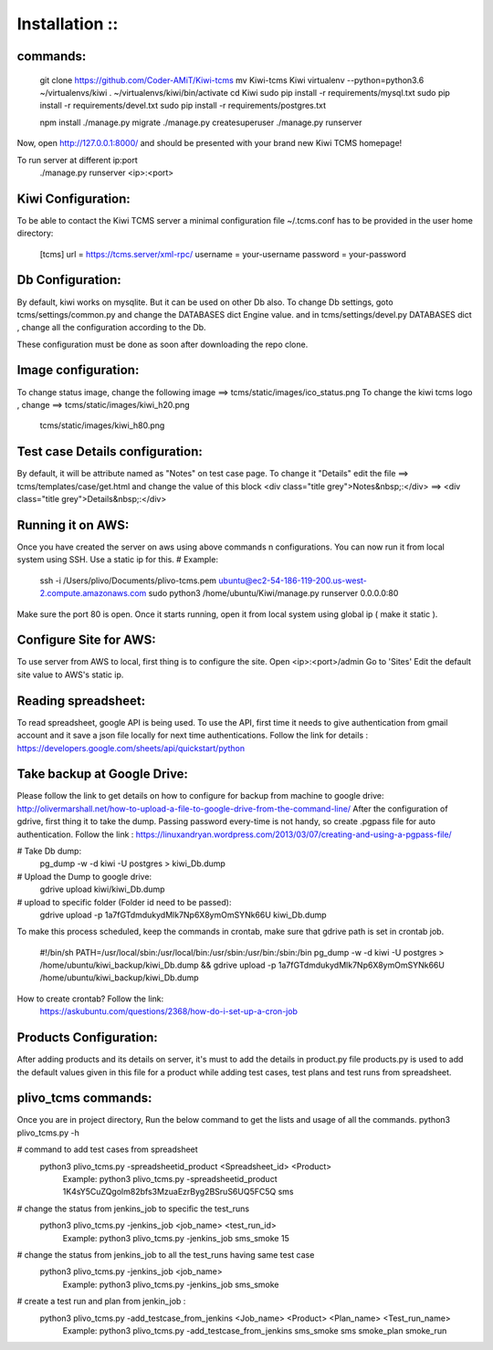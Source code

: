 ===============
Installation ::
===============

commands:
--------
  git clone https://github.com/Coder-AMiT/Kiwi-tcms
  mv Kiwi-tcms Kiwi  
  virtualenv --python=python3.6 ~/virtualenvs/kiwi
  . ~/virtualenvs/kiwi/bin/activate
  cd Kiwi
  sudo pip install -r requirements/mysql.txt
  sudo pip install -r requirements/devel.txt
  sudo pip install -r requirements/postgres.txt

  npm install
  ./manage.py migrate
  ./manage.py createsuperuser
  ./manage.py runserver

Now, open http://127.0.0.1:8000/ and should be presented with your brand new Kiwi TCMS homepage!

To run server at different ip:port
  ./manage.py runserver <ip>:<port>


Kiwi Configuration:
-------------
To be able to contact the Kiwi TCMS server
a minimal configuration file ~/.tcms.conf has to be
provided in the user home directory:

  [tcms]
  url = https://tcms.server/xml-rpc/
  username = your-username
  password = your-password


Db Configuration:
----------------

By default, kiwi works on mysqlite.
But it can be used on other Db also.
To change Db settings, goto tcms/settings/common.py and change the DATABASES dict Engine value.
and in tcms/settings/devel.py DATABASES dict , change all the configuration according to the Db.

These configuration must be done as soon after downloading the repo clone.


Image configuration:
-------------------
To change status image, change the following image ==> tcms/static/images/ico_status.png
To change the kiwi tcms logo , change ==>   tcms/static/images/kiwi_h20.png
                                            tcms/static/images/kiwi_h80.png


Test case Details configuration:
-------------------------------
By default, it will be attribute named as "Notes" on test case page. To change it "Details"
edit the file ==> tcms/templates/case/get.html
and change the value of this block
<div class="title grey">Notes&nbsp;:</div> ==> <div class="title grey">Details&nbsp;:</div>


Running it on AWS:
------------------
Once you have created the server on aws using above commands n configurations. You can now run it from local
system using SSH.
Use a static ip for this.
# Example:
  ssh -i /Users/plivo/Documents/plivo-tcms.pem ubuntu@ec2-54-186-119-200.us-west-2.compute.amazonaws.com sudo python3  /home/ubuntu/Kiwi/manage.py runserver 0.0.0.0:80

Make sure the port 80 is open.
Once it starts running, open it from local system using global ip ( make it static ).


Configure Site for AWS:
----------------------
To use server from AWS to local, first thing is to configure the site.
Open <ip>:<port>/admin
Go to 'Sites'
Edit the default site value to AWS's static ip.


Reading spreadsheet:
--------------------
To read spreadsheet, google API is being used. To use the API, first time it needs to give authentication
from gmail account and it save a json file locally for next time authentications.
Follow the link for details : https://developers.google.com/sheets/api/quickstart/python



Take backup at Google Drive:
----------------------------
Please follow the link to get details on how to configure for backup from machine to google drive:
http://olivermarshall.net/how-to-upload-a-file-to-google-drive-from-the-command-line/
After the configuration of gdrive, first thing it to take the dump.
Passing password every-time is not handy, so create .pgpass file for auto authentication.
Follow the link :
https://linuxandryan.wordpress.com/2013/03/07/creating-and-using-a-pgpass-file/

# Take Db dump:
  pg_dump -w -d kiwi -U postgres > kiwi_Db.dump

# Upload the Dump to google drive:
  gdrive upload kiwi/kiwi_Db.dump

# upload to specific folder (Folder id need to be passed):
  gdrive upload -p 1a7fGTdmdukydMlk7Np6X8ymOmSYNk66U kiwi_Db.dump

To make this process scheduled, keep the commands in crontab, make sure that gdrive path is set in crontab job.

  #!/bin/sh
  PATH=/usr/local/sbin:/usr/local/bin:/usr/sbin:/usr/bin:/sbin:/bin
  pg_dump -w -d kiwi -U postgres > /home/ubuntu/kiwi_backup/kiwi_Db.dump && gdrive upload  -p   1a7fGTdmdukydMlk7Np6X8ymOmSYNk66U /home/ubuntu/kiwi_backup/kiwi_Db.dump

How to create crontab? Follow the link:
  https://askubuntu.com/questions/2368/how-do-i-set-up-a-cron-job



Products Configuration:
----------------------
After adding products and its details on server, it's must to add the details in product.py file
products.py is used to add the default values given in this file for a product while adding test cases,
test plans and test runs from spreadsheet.



plivo_tcms commands:
--------------------
Once you are in project directory, Run the below command to get the lists and usage of all the commands.
python3 plivo_tcms.py -h

# command to add test cases from spreadsheet
  python3 plivo_tcms.py -spreadsheetid_product <Spreadsheet_id> <Product>
    Example:
    python3 plivo_tcms.py -spreadsheetid_product 1K4sY5CuZQgolm82bfs3MzuaEzrByg2BSruS6UQ5FC5Q sms


# change the status from jenkins_job to specific the test_runs
  python3 plivo_tcms.py -jenkins_job <job_name> <test_run_id>
    Example:
    python3 plivo_tcms.py -jenkins_job sms_smoke 15

# change the status from jenkins_job to all the test_runs having same test case
  python3 plivo_tcms.py -jenkins_job <job_name>
    Example:
    python3 plivo_tcms.py -jenkins_job sms_smoke


# create a test run and plan from jenkin_job :
  python3 plivo_tcms.py -add_testcase_from_jenkins <Job_name> <Product> <Plan_name> <Test_run_name>
    Example:
    python3 plivo_tcms.py -add_testcase_from_jenkins sms_smoke sms smoke_plan smoke_run



